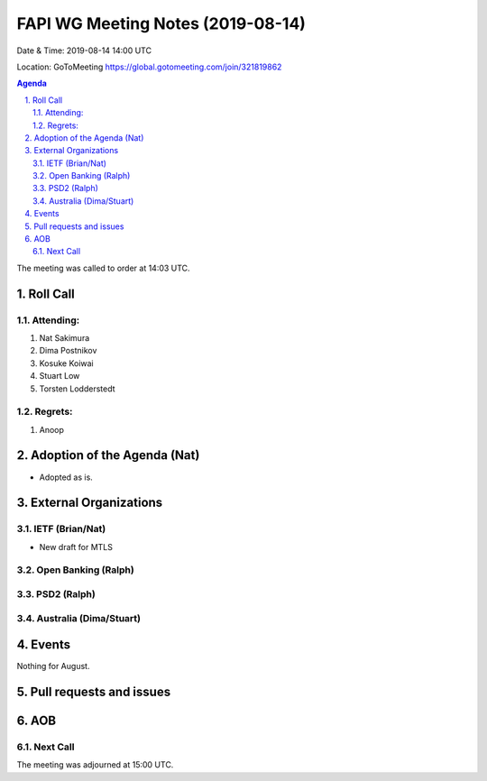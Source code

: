 ============================================
FAPI WG Meeting Notes (2019-08-14) 
============================================
Date & Time: 2019-08-14 14:00 UTC

Location: GoToMeeting https://global.gotomeeting.com/join/321819862

.. sectnum:: 
   :suffix: .


.. contents:: Agenda

The meeting was called to order at 14:03 UTC. 

Roll Call
===========
Attending:
--------------------
#. Nat Sakimura
#. Dima Postnikov
#. Kosuke Koiwai
#. Stuart Low
#. Torsten Lodderstedt



Regrets: 
---------------------    
#. Anoop

Adoption of the Agenda (Nat)
==================================
* Adopted as is. 

External Organizations
=======================

IETF (Brian/Nat)
------------------
* New draft for MTLS

Open Banking (Ralph)
----------------------

PSD2 (Ralph)
------------------------


Australia (Dima/Stuart)
-------------------------


Events
==============
Nothing for August. 

Pull requests and issues
==========================

AOB
==========================

Next Call
-------------------------

The meeting was adjourned at 15:00 UTC.